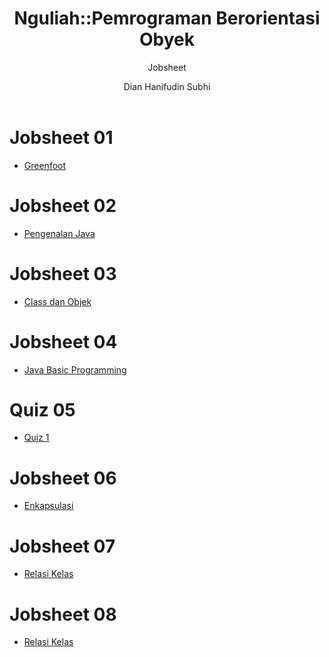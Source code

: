 #+TITLE: Nguliah::Pemrograman Berorientasi Obyek
#+AUTHOR: Dian Hanifudin Subhi
#+EMAIL: dhanifudin@gmail.com
#+LANGUAGE: id
#+SELECT_TAGS: export
#+EXCLUDE_TAGS: noexport

#+OPTIONS: html-link-use-abs-url:nil html-postamble:nil html-preamble:t
#+OPTIONS: html-scripts:t html-style:t html5-fancy:nil tex:t
#+HTML_DOCTYPE: xhtml-strict
#+HTML_CONTAINER: div
#+DESCRIPTION:
#+KEYWORDS:
#+HTML_LINK_HOME:
#+HTML_LINK_UP:
#+HTML_MATHJAX:
#+HTML_HEAD: <link rel="stylesheet" type="text/css" href="../../assets/css/jobsheet.css"/>
#+HTML_HEAD_EXTRA:
#+SUBTITLE: Jobsheet
#+INFOJS_OPT:
#+CREATOR: <a href="http://www.gnu.org/software/emacs/">Emacs</a> 25.1.1 (<a href="http://orgmode.org">Org</a> mode 9.0.5)
#+LATEX_HEADER:

* Jobsheet 01
- [[./01-jobsheet.html][Greenfoot]]
* Jobsheet 02
- [[./02-jobsheet.html][Pengenalan Java]]
* Jobsheet 03
- [[./03-jobsheet.html][Class dan Objek]]
* Jobsheet 04
- [[./04-jobsheet.html][Java Basic Programming]]
* Quiz 05
- [[./05-quiz.html][Quiz 1]]
* Jobsheet 06
- [[./06-jobsheet.html][Enkapsulasi]]
* Jobsheet 07
- [[./07-jobsheet.html][Relasi Kelas]]
* Jobsheet 08
- [[./08-jobsheet.html][Relasi Kelas]]
